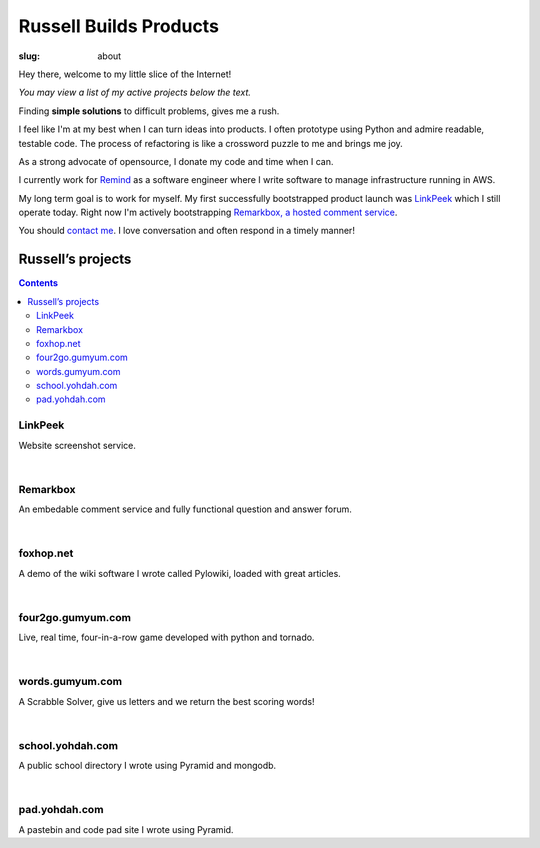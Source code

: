 Russell Builds Products
########################

:slug: about

Hey there, welcome to my little slice of the Internet!

*You may view a list of my active projects below the text.*

Finding **simple solutions** to difficult problems, gives me a rush. 

I feel like I'm at my best when I can turn ideas into products. I often prototype using Python and admire readable, testable code. The process of refactoring is like a crossword puzzle to me and brings me joy.

As a strong advocate of opensource, I donate my code and time when I can.

I currently work for `Remind <https://www.remind.com/>`_ as a software engineer where I write software to manage infrastructure running in AWS.

My long term goal is to work for myself. My first successfully bootstrapped product launch was `LinkPeek <https://linkpeek.com>`_ which I still operate today. Right now I'm actively bootstrapping `Remarkbox, a hosted comment service <http://www.remarkbox.com>`_.

You should `contact me </contact>`_. I love conversation and often respond in a timely manner!


Russell’s projects
==================

.. contents::

LinkPeek
--------

Website screenshot service.

.. linkpeek::
   uri = https://linkpeek.com
   action = link-image
   size = 600x400

|

Remarkbox
---------

An embedable comment service and fully functional question and answer forum.

.. linkpeek::
   uri = http://www.remarkbox.com
   action = link-image
   size = 600x400

|

foxhop.net 
----------

A demo of the wiki software I wrote called Pylowiki, loaded with great articles.

.. linkpeek::
   uri = http://www.foxhop.net
   action = link-image
   size = 600x400

|

four2go.gumyum.com
------------------

Live, real time, four-in-a-row game developed with python and tornado.

.. linkpeek::
   uri = http://four2go.gumyum.com
   action = link-image
   size = 600x400

|

words.gumyum.com
----------------

A Scrabble Solver, give us letters and we return the best scoring words!

.. linkpeek::
   uri = http://words.gumyum.com
   action = link-image
   size = 600x400

|

school.yohdah.com
-----------------

A public school directory I wrote using Pyramid and mongodb.

.. linkpeek::
   uri = http://school.yohdah.com
   action = link-image
   size = 600x400

|

pad.yohdah.com
--------------

A pastebin and code pad site I wrote using Pyramid.

.. linkpeek::
   uri = http://pad.yohdah.com/408/about-pad-yohdah-com
   action = link-image
   size = 600x400


